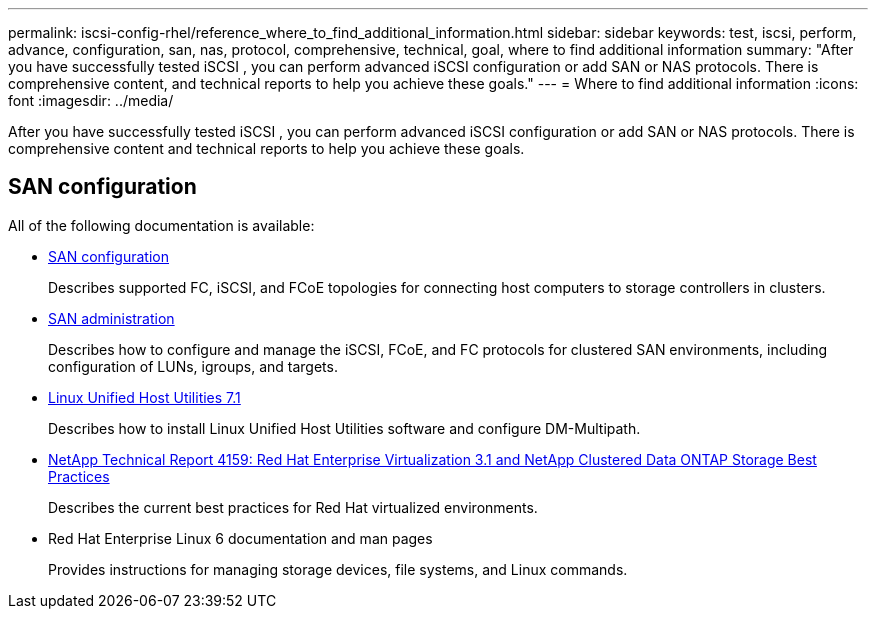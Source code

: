---
permalink: iscsi-config-rhel/reference_where_to_find_additional_information.html
sidebar: sidebar
keywords: test, iscsi, perform, advance, configuration, san, nas, protocol, comprehensive, technical, goal, where to find additional information
summary: "After you have successfully tested iSCSI , you can perform advanced iSCSI configuration or add SAN or NAS protocols. There is comprehensive content, and technical reports to help you achieve these goals."
---
= Where to find additional information
:icons: font
:imagesdir: ../media/

[.lead]
After you have successfully tested iSCSI , you can perform advanced iSCSI configuration or add SAN or NAS protocols. There is comprehensive content and technical reports to help you achieve these goals.

== SAN configuration

All of the following documentation is available:

* https://docs.netapp.com/us-en/ontap/san-config/index.html[SAN configuration^]
+
Describes supported FC, iSCSI, and FCoE topologies for connecting host computers to storage controllers in clusters.

* https://docs.netapp.com/us-en/ontap/san-admin/index.html[SAN administration^]
+
Describes how to configure and manage the iSCSI, FCoE, and FC protocols for clustered SAN environments, including configuration of LUNs, igroups, and targets.

* https://docs.netapp.com/us-en/ontap-sanhost/hu_luhu_71.html[Linux Unified Host Utilities 7.1^]
+
Describes how to install Linux Unified Host Utilities software and configure DM-Multipath.

* http://www.netapp.com/us/media/tr-4159.pdf[NetApp Technical Report 4159: Red Hat Enterprise Virtualization 3.1 and NetApp Clustered Data ONTAP Storage Best Practices^]
+
Describes the current best practices for Red Hat virtualized environments.

* Red Hat Enterprise Linux 6 documentation and man pages
+
Provides instructions for managing storage devices, file systems, and Linux commands.
